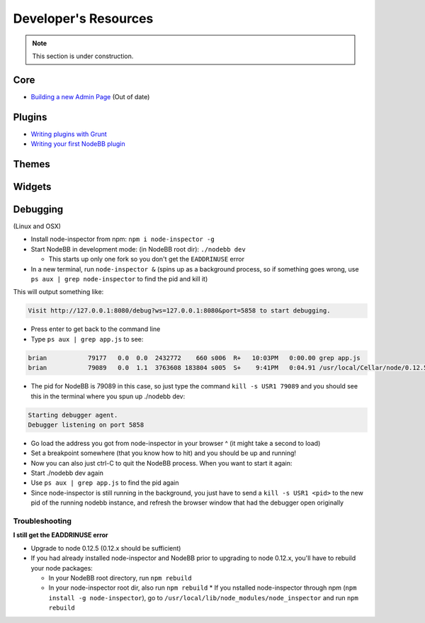 Developer's Resources
=====================


.. note::

	This section is under construction.


Core
----

* `Building a new Admin Page <https://github.com/NodeBB/NodeBB/wiki/How-to-build-a-new-Admin-Page>`_ (Out of date)


Plugins
-------

* `Writing plugins with Grunt <https://github.com/NodeBB-Community/nodebb-grunt>`_
* `Writing your first NodeBB plugin <http://burnaftercompiling.com/nodebb/writing-your-first-nodebb-plugin/>`_


Themes
------

Widgets
-------

Debugging 
-------
(Linux and OSX)

* Install node-inspector from npm: ``npm i node-inspector -g``

* Start NodeBB in development mode: (in NodeBB root dir): ``./nodebb dev``

  * This starts up only one fork so you don't get the ``EADDRINUSE`` error

* In a new terminal, run ``node-inspector &`` (spins up as a background process, so if something goes wrong, use ``ps aux | grep node-inspector`` to find the pid and kill it)

This will output something like:

.. code::

    Visit http://127.0.0.1:8080/debug?ws=127.0.0.1:8080&port=5858 to start debugging.

* Press enter to get back to the command line

* Type ``ps aux | grep app.js`` to see:

.. code::

    brian           79177   0.0  0.0  2432772    660 s006  R+   10:03PM   0:00.00 grep app.js
    brian           79089   0.0  1.1  3763608 183804 s005  S+    9:41PM   0:04.91 /usr/local/Cellar/node/0.12.5/bin/node app.js

* The pid for NodeBB is 79089 in this case, so just type the command ``kill -s USR1 79089`` and you should see this in the terminal where you spun up ./nodebb dev:

.. code::

    Starting debugger agent.
    Debugger listening on port 5858

* Go load the address you got from node-inspector in your browser ^ (it might take a second to load)

* Set a breakpoint somewhere (that you know how to hit) and you should be up and running!

* Now you can also just ctrl-C to quit the NodeBB process. When you want to start it again:

* Start ./nodebb dev again
* Use ``ps aux | grep app.js`` to find the pid again
* Since node-inspector is still running in the background, you just have to send a ``kill -s USR1 <pid>`` to the new pid of the running nodebb instance, and refresh the browser window that had the debugger open originally

Troubleshooting
^^^^^^^^^^^^^^^^^^

**I still get the EADDRINUSE error**

* Upgrade to node 0.12.5 (0.12.x should be sufficient)

* If you had already installed node-inspector and NodeBB prior to upgrading to node 0.12.x, you'll have to rebuild your node packages:

  * In your NodeBB root directory, run ``npm rebuild``
  * In your node-inspector root dir, also run ``npm rebuild``
    * If you nstalled node-inspector through npm (``npm install -g node-inspector``), go to ``/usr/local/lib/node_modules/node_inspector`` and run ``npm rebuild``
